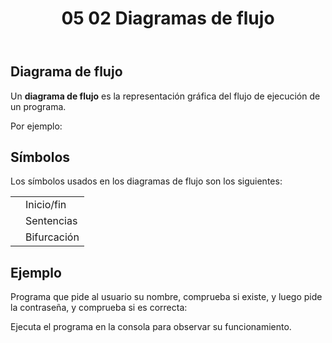 #+title: 05 02 Diagramas de flujo

** Diagrama de flujo

Un *diagrama de flujo* es la representación gráfica del flujo de ejecución de un programa.

Por ejemplo:

[[../../static/img/conditional-flow.png]]

** Símbolos

Los símbolos usados en los diagramas de flujo son los siguientes:

| [[../../static/img/flowchart-start.png]]     | Inicio/fin  |
| [[../../static/img/flowchart-sentence.png]]  | Sentencias  |
| [[../../static/img/flowchart-condition.png]] | Bifurcación |

** Ejemplo

Programa que pide al usuario su nombre, comprueba si existe, y luego pide la contraseña, y comprueba si es correcta:

[[../../static/img/flowchart-example-8.png]]

Ejecuta el programa en la consola para observar su funcionamiento.

